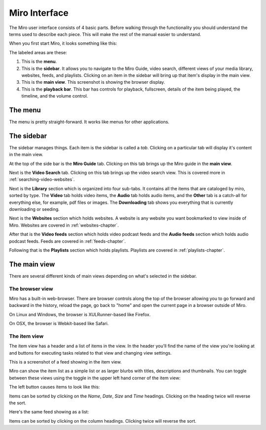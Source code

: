 ================
 Miro Interface
================

The Miro user interface consists of 4 basic parts.  Before walking
through the functionality you should understand the terms used to
describe each piece.  This will make the rest of the manual easier to
understand.

When you first start Miro, it looks something like this:

.. SCREENSHOT
   Screenshot of Miro interface with the following ui bits numbered:
   1. menus
   2. sidebar
   3. main view
   4. playback bar

.. image:: _static/interface_interface.png

The labeled areas are these:

1. This is the **menu**.

2. This is the **sidebar**.  It allows you to navigate to the Miro
   Guide, video search, different views of your media library,
   websites, feeds, and playlists.  Clicking on an item in the sidebar
   will bring up that item's display in the main view.

3. This is the **main view**.  This screenshot is showing the browser
   display.

4. This is the **playback bar**.  This bar has controls for playback,
   fullscreen, details of the item being played, the timeline, and the
   volume control.


The menu
========

The menu is pretty straight-forward.  It works like menus for other
applications.


The sidebar
===========

The sidebar manages things.  Each item is the sidebar is called a
*tab*.  Clicking on a particular tab will display it's content in the
main view.

At the top of the side bar is the **Miro Guide** tab.  Clicking on
this tab brings up the Miro guide in the **main view**.

Next is the **Video Search** tab.  Clicking on this tab brings up the
video search view.  This is covered more in
:ref:`searching-video-websites`.

Next is the **Library** section which is organized into four sub-tabs.
It contains all the items that are cataloged by miro, sorted by
type. The **Video** tab holds video items, the **Audio** tab holds
audio items, and the **Other** tab is a catch-all for everything else,
for example, pdf files or images.  The **Downloading** tab shows you
everything that is currently downloading or seeding.

Next is the **Websites** section which holds websites.  A website is
any website you want bookmarked to view inside of Miro.  Websites are
covered in :ref:`websites-chapter`.

After that is the **Video feeds** section which holds video podcast
feeds and the **Audio feeds** section which holds audio podcast feeds.
Feeds are covered in :ref:`feeds-chapter`.

Following that is the **Playlists** section which holds playlists.
Playlists are covered in :ref:`playlists-chapter`.


The main view
=============

There are several different kinds of main views depending on what's
selected in the sidebar.

The browser view
----------------

.. SCREENSHOT
   Screenshot of Miro with the Miro Guide in the main view.

.. image:: _static/interface_browser_view.png

Miro has a built-in web-browser.  There are browser controls along the
top of the browser allowing you to go forward and backward in the
history, reload the page, go back to "home" and open the current page
in a browser outside of Miro.

On Linux and Windows, the browser is XULRunner-based like Firefox.

On OSX, the browser is Webkit-based like Safari.


The item view
-------------

The item view has a header and a list of items in the view.  In the
header you'll find the name of the view you're looking at and buttons
for executing tasks related to that view and changing view settings.

This is a screenshot of a feed showing in the item view.

.. SCREENSHOT
   Screenshot of Miro with a feed selected showing an item view showing 
   thumbnails in the main view.

.. image:: _static/interface_item_view.png

Miro can show the item list as a simple list or as larger blurbs with
titles, descriptions and thumbnails.  You can toggle between these
views using the toggle in the upper left hand corner of the item view:

.. SCREENSHOT
   Screenshot with closeup of the thumbnail/list view toggle.

.. image:: _static/interface_listview_toggle.png

The left button causes items to look like this:

.. SCREENSHOT
   Screenshot with closeup of item view showing thumbnails.

.. image:: _static/interface_items_as_thumbnails.png

Items can be sorted by clicking on the *Name*, *Date*, *Size* and
*Time* headings.  Clicking on the heading twice will reverse the sort.

Here's the same feed showing as a list:

.. SCREENSHOT
   Screenshot of Miro with a feed selected showing the item view as a list.

.. image:: _static/interface_items_as_list.png

Items can be sorted by clicking on the column headings.  Clicking
twice will reverse the sort.
